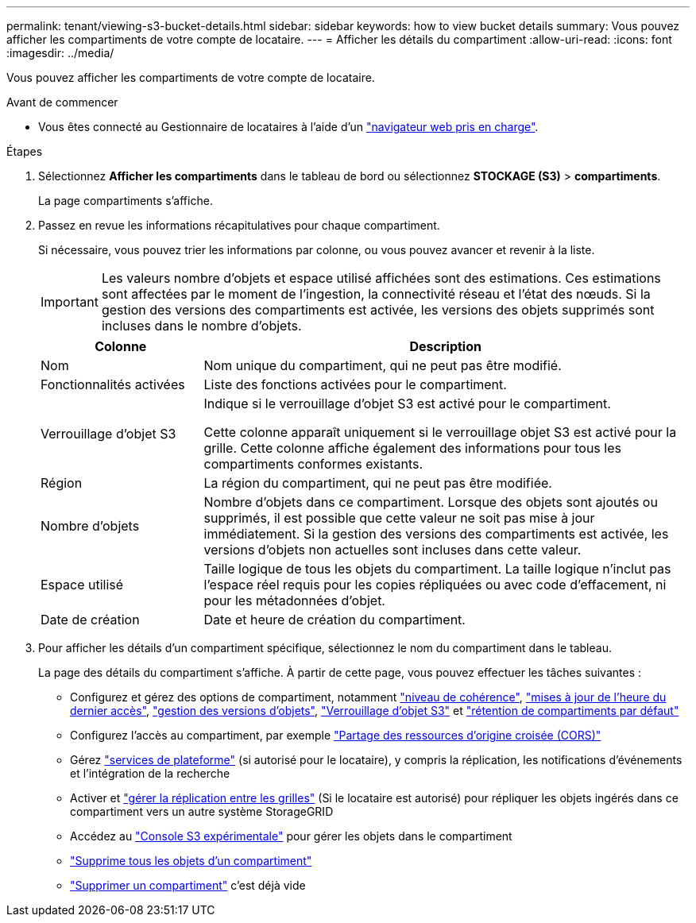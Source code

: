 ---
permalink: tenant/viewing-s3-bucket-details.html 
sidebar: sidebar 
keywords: how to view bucket details 
summary: Vous pouvez afficher les compartiments de votre compte de locataire. 
---
= Afficher les détails du compartiment
:allow-uri-read: 
:icons: font
:imagesdir: ../media/


[role="lead"]
Vous pouvez afficher les compartiments de votre compte de locataire.

.Avant de commencer
* Vous êtes connecté au Gestionnaire de locataires à l'aide d'un link:../admin/web-browser-requirements.html["navigateur web pris en charge"].


.Étapes
. Sélectionnez *Afficher les compartiments* dans le tableau de bord ou sélectionnez *STOCKAGE (S3)* > *compartiments*.
+
La page compartiments s'affiche.

. Passez en revue les informations récapitulatives pour chaque compartiment.
+
Si nécessaire, vous pouvez trier les informations par colonne, ou vous pouvez avancer et revenir à la liste.

+

IMPORTANT: Les valeurs nombre d'objets et espace utilisé affichées sont des estimations. Ces estimations sont affectées par le moment de l'ingestion, la connectivité réseau et l'état des nœuds. Si la gestion des versions des compartiments est activée, les versions des objets supprimés sont incluses dans le nombre d'objets.

+
[cols="1a,3a"]
|===
| Colonne | Description 


 a| 
Nom
 a| 
Nom unique du compartiment, qui ne peut pas être modifié.



 a| 
Fonctionnalités activées
 a| 
Liste des fonctions activées pour le compartiment.



 a| 
Verrouillage d'objet S3
 a| 
Indique si le verrouillage d'objet S3 est activé pour le compartiment.

Cette colonne apparaît uniquement si le verrouillage objet S3 est activé pour la grille. Cette colonne affiche également des informations pour tous les compartiments conformes existants.



 a| 
Région
 a| 
La région du compartiment, qui ne peut pas être modifiée.



 a| 
Nombre d'objets
 a| 
Nombre d'objets dans ce compartiment. Lorsque des objets sont ajoutés ou supprimés, il est possible que cette valeur ne soit pas mise à jour immédiatement. Si la gestion des versions des compartiments est activée, les versions d'objets non actuelles sont incluses dans cette valeur.



 a| 
Espace utilisé
 a| 
Taille logique de tous les objets du compartiment. La taille logique n'inclut pas l'espace réel requis pour les copies répliquées ou avec code d'effacement, ni pour les métadonnées d'objet.



 a| 
Date de création
 a| 
Date et heure de création du compartiment.

|===
. Pour afficher les détails d'un compartiment spécifique, sélectionnez le nom du compartiment dans le tableau.
+
La page des détails du compartiment s'affiche. À partir de cette page, vous pouvez effectuer les tâches suivantes :

+
** Configurez et gérez des options de compartiment, notamment link:changing-consistency-level.html["niveau de cohérence"], link:enabling-or-disabling-last-access-time-updates.html["mises à jour de l'heure du dernier accès"], link:changing-bucket-versioning.html["gestion des versions d'objets"], link:using-s3-object-lock.html["Verrouillage d'objet S3"] et link:update-default-retention-settings.html["rétention de compartiments par défaut"]
** Configurez l'accès au compartiment, par exemple link:configuring-cross-origin-resource-sharing-cors.html["Partage des ressources d'origine croisée (CORS)"]
** Gérez link:what-platform-services-are.html["services de plateforme"] (si autorisé pour le locataire), y compris la réplication, les notifications d'événements et l'intégration de la recherche
** Activer et link:grid-federation-manage-cross-grid-replication.html["gérer la réplication entre les grilles"] (Si le locataire est autorisé) pour répliquer les objets ingérés dans ce compartiment vers un autre système StorageGRID
** Accédez au link:use-s3-console.html["Console S3 expérimentale"] pour gérer les objets dans le compartiment
** link:deleting-s3-bucket-objects.html["Supprime tous les objets d'un compartiment"]
** link:deleting-s3-bucket.html["Supprimer un compartiment"] c'est déjà vide



